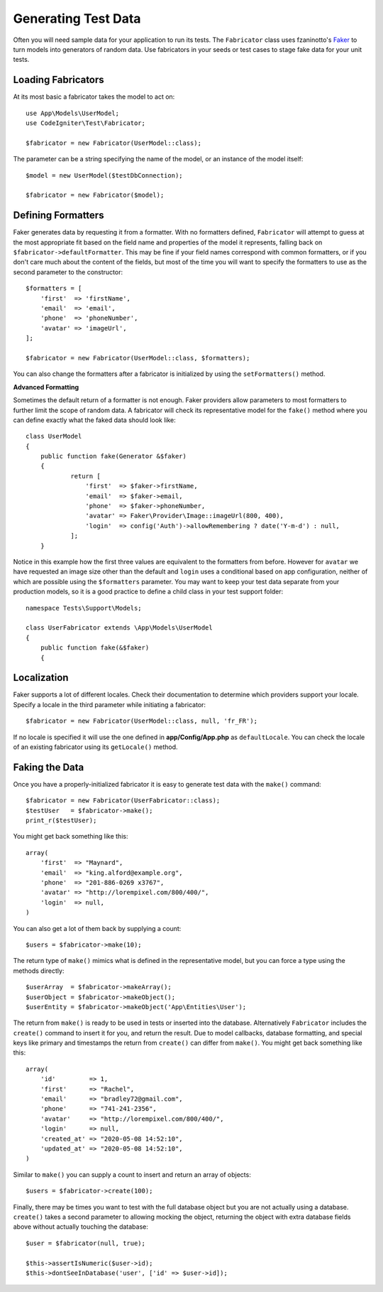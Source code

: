 ####################
Generating Test Data
####################

Often you will need sample data for your application to run its tests. The ``Fabricator`` class
uses fzaninotto's `Faker <https://github.com/fzaninotto/Faker//>`_ to turn models into generators
of random data. Use fabricators in your seeds or test cases to stage fake data for your unit tests.

Loading Fabricators
===================

At its most basic a fabricator takes the model to act on::

    use App\Models\UserModel;
    use CodeIgniter\Test\Fabricator;

    $fabricator = new Fabricator(UserModel::class);

The parameter can be a string specifying the name of the model, or an instance of the model itself::

    $model = new UserModel($testDbConnection);

    $fabricator = new Fabricator($model);

Defining Formatters
===================

Faker generates data by requesting it from a formatter. With no formatters defined, ``Fabricator`` will
attempt to guess at the most appropriate fit based on the field name and properties of the model it
represents, falling back on ``$fabricator->defaultFormatter``. This may be fine if your field names
correspond with common formatters, or if you don't care much about the content of the fields, but most
of the time you will want to specify the formatters to use as the second parameter to the constructor::

    $formatters = [
        'first'  => 'firstName',
        'email'  => 'email',
        'phone'  => 'phoneNumber',
        'avatar' => 'imageUrl',
    ];

    $fabricator = new Fabricator(UserModel::class, $formatters);

You can also change the formatters after a fabricator is initialized by using the ``setFormatters()`` method.

**Advanced Formatting**

Sometimes the default return of a formatter is not enough. Faker providers allow parameters to most formatters
to further limit the scope of random data. A fabricator will check its representative model for the ``fake()``
method where you can define exactly what the faked data should look like::

    class UserModel
    {
        public function fake(Generator &$faker)
        {
        	return [
        	    'first'  => $faker->firstName,
        	    'email'  => $faker->email,
        	    'phone'  => $faker->phoneNumber,
        	    'avatar' => Faker\Provider\Image::imageUrl(800, 400),
        	    'login'  => config('Auth')->allowRemembering ? date('Y-m-d') : null,
        	];
        }

Notice in this example how the first three values are equivalent to the formatters from before. However for ``avatar``
we have requested an image size other than the default and ``login`` uses a conditional based on app configuration,
neither of which are possible using the ``$formatters`` parameter.
You may want to keep your test data separate from your production models, so it is a good practice to define
a child class in your test support folder::

    namespace Tests\Support\Models;

    class UserFabricator extends \App\Models\UserModel
    {
        public function fake(&$faker)
        {

Localization
============

Faker supports a lot of different locales. Check their documentation to determine which providers
support your locale. Specify a locale in the third parameter while initiating a fabricator::

    $fabricator = new Fabricator(UserModel::class, null, 'fr_FR');

If no locale is specified it will use the one defined in **app/Config/App.php** as ``defaultLocale``.
You can check the locale of an existing fabricator using its ``getLocale()`` method.

Faking the Data
===============

Once you have a properly-initialized fabricator it is easy to generate test data with the ``make()`` command::

    $fabricator = new Fabricator(UserFabricator::class);
    $testUser   = $fabricator->make();
    print_r($testUser);

You might get back something like this::

    array(
        'first'  => "Maynard",
        'email'  => "king.alford@example.org",
        'phone'  => "201-886-0269 x3767",
        'avatar' => "http://lorempixel.com/800/400/",
        'login'  => null,
    )

You can also get a lot of them back by supplying a count::

    $users = $fabricator->make(10);

The return type of ``make()`` mimics what is defined in the representative model, but you can
force a type using the methods directly::

    $userArray  = $fabricator->makeArray();
    $userObject = $fabricator->makeObject();
    $userEntity = $fabricator->makeObject('App\Entities\User');

The return from ``make()`` is ready to be used in tests or inserted into the database. Alternatively
``Fabricator`` includes the ``create()`` command to insert it for you, and return the result. Due
to model callbacks, database formatting, and special keys like primary and timestamps the return
from ``create()`` can differ from ``make()``. You might get back something like this::

    array(
        'id'         => 1,
        'first'      => "Rachel",
        'email'      => "bradley72@gmail.com",
        'phone'      => "741-241-2356",
        'avatar'     => "http://lorempixel.com/800/400/",
        'login'      => null,
        'created_at' => "2020-05-08 14:52:10",
        'updated_at' => "2020-05-08 14:52:10",
    )

Similar to ``make()`` you can supply a count to insert and return an array of objects::

    $users = $fabricator->create(100);

Finally, there may be times you want to test with the full database object but you are not actually
using a database. ``create()`` takes a second parameter to allowing mocking the object, returning
the object with extra database fields above without actually touching the database::

    $user = $fabricator(null, true);

    $this->assertIsNumeric($user->id);
    $this->dontSeeInDatabase('user', ['id' => $user->id]);

